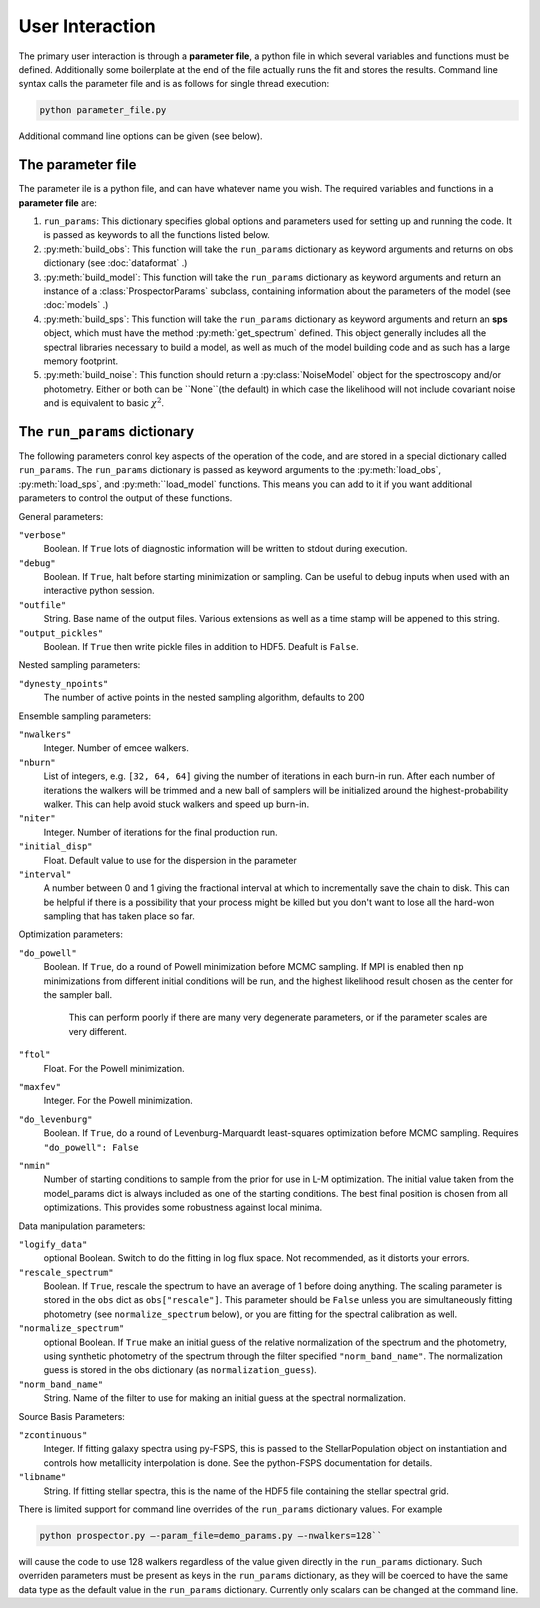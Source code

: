 User Interaction
================

The primary user interaction is through  a **parameter file**,
a python file in which several variables and functions must be defined.
Additionally some boilerplate at the end of the file actually runs the fit and stores the results.
Command line syntax calls the parameter file and is as follows for single thread execution:

.. code-block:: shell

		python parameter_file.py

Additional command line options can be given (see below).

The parameter file
-------------------------

The parameter ile is a python file, and can have whatever name you wish.
The required variables and functions in a **parameter file** are:

1. ``run_params``:
   This dictionary specifies global options and parameters used for setting up
   and running the code. It is passed as keywords to all the functions listed below.

2. :py:meth:`build_obs`: 
   This function will take the ``run_params`` dictionary as keyword arguments
   and returns on obs dictionary (see :doc:`dataformat` .)

3. :py:meth:`build_model`:
   This function will take the ``run_params`` dictionary as keyword arguments
   and return an instance of a :class:`ProspectorParams` subclass, containing
   information about the parameters of the model (see :doc:`models` .)

4.  :py:meth:`build_sps`:
    This function will take the ``run_params`` dictionary as keyword arguments
    and return an **sps** object, which must have the method
    :py:meth:`get_spectrum` defined.  This object generally includes all the
    spectral libraries necessary to build a model, as well as much of the model
    building code and as such has a large memory footprint.

5.  :py:meth:`build_noise`:
    This function should return a :py:class:`NoiseModel` object for the spectroscopy and/or
    photometry.  Either or both can be ``None``(the default)  in which case the likelihood
    will not include covariant noise and is equivalent to basic :math:`\chi^2`.


The ``run_params`` dictionary
-----------------------------------------

The following parameters conrol key aspects of the operation of the code,
and are stored in a special dictionary called ``run_params``.
The ``run_params`` dictionary is passed as keyword arguments to the
:py:meth:`load_obs`, :py:meth:`load_sps`, and :py:meth:``load_model`
functions.
This means you can add to it if you want additional parameters to control the
output of these functions.

General parameters:

``"verbose"``
    Boolean.
    If ``True`` lots of diagnostic information will be written to stdout during execution.

``"debug"``
    Boolean.  If ``True``, halt before starting minimization or sampling.
    Can be useful to debug inputs when used with an interactive python session.

``"outfile"``
    String.  Base name of the output files.
    Various extensions as well as a time stamp will be appened to this string.

``"output_pickles"``
   Boolean.  If ``True`` then write pickle files in addition to HDF5.  Deafult
   is ``False``.

Nested sampling parameters:

``"dynesty_npoints"``
    The number of active points in the nested sampling algorithm, defaults to 200

Ensemble sampling parameters:

``"nwalkers"``
    Integer.  Number of emcee walkers.

``"nburn"``
    List of integers, e.g. ``[32, 64, 64]`` giving the number of iterations in each burn-in run.
    After each number of iterations the walkers will be trimmed and a new ball of
    samplers will be initialized around the highest-probability walker.
    This can help avoid stuck walkers and speed up burn-in.

``"niter"``
    Integer.  Number of iterations for the final production run.

``"initial_disp"``
    Float.  Default value to use for the dispersion in the parameter

``"interval"``
		A number between 0 and 1 giving the fractional interval at which to
		incrementally save the chain to disk.  This can be helpful if there is a
		possibility that your process might be killed but you don't want to lose all
		the hard-won sampling that has taken place so far.

Optimization parameters:

``"do_powell"``
    Boolean.  If ``True``, do a round of Powell minimization before MCMC sampling.
    If MPI is enabled then ``np`` minimizations from different initial conditions will be run,
    and the highest likelihood result chosen as the center for the sampler ball.
		This can perform poorly if there are many very degenerate parameters,
		or if the parameter scales are very different.

``"ftol"``
    Float.  For the Powell minimization.

``"maxfev"``
    Integer.  For the Powell minimization.

``"do_levenburg"``
		Boolean.   If ``True``, do a round of Levenburg-Marquardt least-squares optimization before MCMC sampling.
		Requires ``"do_powell": False``

``"nmin"``
		Number of starting conditions to sample from the prior for use in L-M optimization.
		The initial value taken from the model_params dict is always included as one of the starting conditions.
		The best final position is chosen from all optimizations.
		This provides some robustness against local minima.

Data manipulation parameters:

``"logify_data"``
    optional Boolean.  Switch to do the fitting in log flux space.
    Not recommended, as it distorts your errors.

``"rescale_spectrum"``
    Boolean.  If ``True``, rescale the spectrum to have an average of 1 before doing anything.
    The scaling parameter is stored in the ``obs`` dict as ``obs["rescale"]``.
    This parameter should be ``False`` unless you are simultaneously fitting
    photometry (see ``normalize_spectrum`` below), or you are fitting for the
    spectral calibration as well.

``"normalize_spectrum"``
    optional Boolean.
    If ``True`` make an initial guess of the relative normalization of the spectrum and the photometry,
    using synthetic photometry of the spectrum through the filter specified ``"norm_band_name"``.
    The normalization guess is stored in the obs dictionary (as ``normalization_guess``).

``"norm_band_name"``
    String.  Name of the filter to use for making an initial guess at the spectral normalization.

Source Basis Parameters:

``"zcontinuous"``
    Integer.  If fitting galaxy spectra using py-FSPS, this is passed to the StellarPopulation
    object on instantiation and controls how metallicity interpolation is done.
    See the python-FSPS documentation for details.

``"libname"``
   String.  If fitting stellar spectra, this is the name of the HDF5 file containing the stellar spectral grid.


There is limited support for command line overrides of the ``run_params`` dictionary values.
For example

.. code-block:: shell

		python prospector.py –-param_file=demo_params.py –-nwalkers=128``

will cause the code to use 128 walkers regardless of the value given directly in the ``run_params`` dictionary.
Such overriden parameters must be present as keys in the ``run_params`` dictionary,
as they will be coerced to have the same data type as the default value in the ``run_params`` dictionary.
Currently only scalars can be changed at the command line.
